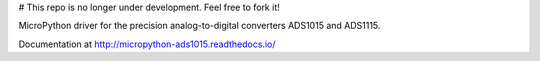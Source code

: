 # This repo is no longer under development. Feel free to fork it!

MicroPython driver for the precision analog-to-digital converters ADS1015 and ADS1115.

Documentation at http://micropython-ads1015.readthedocs.io/
